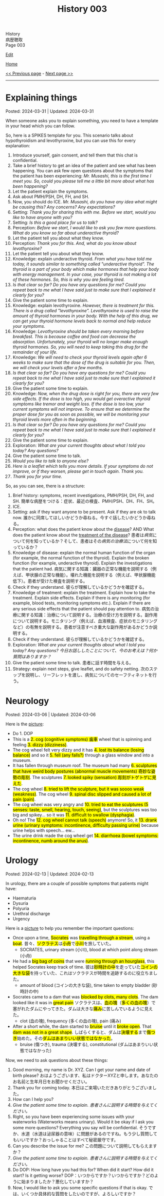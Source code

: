 #+TITLE: History 003

#+BEGIN_EXPORT html
<div class="engt">History</div>
<div class="japt">病歴聴取</div>
<div class="engt">Page 003</div>
#+END_EXPORT

[[https://github.com/ahisu6/ahisu6.github.io/edit/main/src/h/003.org][Edit]]

[[file:./index.org][Home]]

[[file:./002.org][<< Previous page]] - [[file:./004.org][Next page >>]]

-----

#+TOC: headlines 2

* Explaining things
:PROPERTIES:
:CUSTOM_ID: org245ca4e
:END:

Posted: 2024-03-31 | Updated: 2024-03-31

When someone asks you to explain something, you need to have a template in your head which you can follow.

So, here is a SPIKES template for you. This scenario talks about hypothyroidism and levothyroxine, but you can use this for every explanation:
1. Introduce yourself, gain consent, and tell them that this chat is confidential.
2. Take a brief history to get an idea of the patient and see what has been happening. You can ask few open questions about the symptoms that the patient has been experiencing: /Mr. Musashi, this is the first time I meet you. So, could you please tell me a little bit more about what has been happening?/
3. Let the patient explain the symptoms.
4. Ask about PMH/PSH, DH, FH, and SH.
5. Now, you should do ICE. /Mr. Musashi, do you have any idea what might be causing this? Any concerns? Any expectations?/
6. Setting: /Thank you for sharing this with me. Before we start, would you like to have anyone with you?/
7. Setting: /Is this a good place for us to talk?/
8. Perception: /Before we start, I would like to ask you few more questions. What do you know so far about underactive thyroid?/
9. Let the patient tell you about what they know.
10. Perception: /Thank you for this. And, what do you know about levothyroxine?/
11. Let the patient tell you about what they know.
12. Knowledge: explain underactive thyroid. /From what you have told me today, it sounds similar to something called "underactive thyroid". The thyroid is a part of your body which make hormones that help your body with energy management. In your case, your thyroid is not making a lot of these hormones. So, this is why you are feeling tired./
13. /Is that clear so far? Do you have any questions for me? Could you repeat back to me what I have said just to make sure that I explained it clearly for you?/
14. Give the patient some time to explain.
15. Knowledge: explain levothyroxine. /However, there is treatment for this. There is a drug called "levothyroxine". Levothyroxine is used to raise the amount of thyroid hormones in your body. With the help of this drug, we can get your thyroid hormone levels back to normal and help reduce your symptoms./
16. Knowledge: /Levothyroxine should be taken every morning before breakfast. This is because coffee and food can decrease the absorption. Unfortunately, your thyroid will no longer make enough thyroid hormones. So, you will need to keep taking this drug for the remainder of your life./
17. Knowledge: /We will need to check your thyroid levels again after 6 weeks to make sure that the dose of the drug is suitable for you. Then, we will check your levels after a few months./
18. /Is that clear so far? Do you have any questions for me? Could you repeat back to me what I have said just to make sure that I explained it clearly for you?/
19. Give the patient some time to explain.
20. Knowledge: /Now, when the drug dose is right for you, there are very few side effects. If the dose is too high, you would get overactive thyroid symptoms like tremor and weight loss. If the dose is too low, your current symptoms will not improve. To ensure that we determine the proper dose for you as soon as possible, we will be monitoring your thyroid levels more often in the beginning./
21. /Is that clear so far? Do you have any questions for me? Could you repeat back to me what I have said just to make sure that I explained it clearly for you?/
22. Give the patient some time to explain.
23. Exploration: /What are your current thoughts about what I told you today? Any questions?/
24. Give the patient some time to talk.
25. /Would you like to talk to anyone else?/
26. /Here is a leaflet which tells you more details. If your symptoms do not improve, or if they worsen, please get in touch again. Thank you./
27. /Thank you for your time./


So, as you can see, there is a structure:
1. Brief history: symptoms, recent investigations, PMH/PSH, DH, FH, and SH. @@html:<span class="ja">簡単な病歴をつける：症状、最近の検査、PMH/PSH、DH、FH、SH。</span>@@
2. ICE.
3. Setting: ask if they want anyone to be present. Ask if they are ok to talk now. @@html:<span class="ja">誰かに同席してほしいかどうか尋ねる。今すぐ話したいかどうか尋ねる。</span>@@
4. Perception: what does the patient know about the _disease_? AND What does the patient know about the _treatment of the disease_?  @@html:<span class="ja">患者は<em>病気</em>について何を知っているか？そして、患者はその<em>病気の治療法</em>について何を知っているか？</span>@@
5. Knowledge of disease: explain the normal human function of the organ (for example, the normal function of the thyroid). Explain the broken function (for example, underactive thyroid). Explain the investigations that the patient had. @@html:<span class="ja">病気に関する知識：臓器の正常な機能を説明する（例えば、甲状腺の正常な機能）。壊れた機能を説明する（例えば、甲状腺機能低下）。患者が受けた検査を説明する。</span>@@
6. Check if they understand. @@html:<span class="ja">彼らが理解しているかどうかを確認する。</span>@@
7. Knowledge of treatment: explain the treatment. Explain how to take the treatment. Explain side effects. Explain if there is any monitoring (for example, blood tests, monitoring symptoms etc.). Explain if there are any serious side effects that the patient should pay attention to. @@html:<span class="ja">病気の治療に関する知識：治療について説明する。治療の受け方を説明する。副作用について説明する。モニタリング（例えば、血液検査、症状のモニタリングなど）の有無を説明する。患者が注意すべき重大な副作用があるかどうか説明する。</span>@@
8. Check if they understand. @@html:<span class="ja">彼らが理解しているかどうかを確認する。</span>@@
9. Exploration: /What are your current thoughts about what I told you today? Any questions?/ @@html:<span class="ja"><i>今日お話ししたことについて、今のお考えは？何か質問はありますか？</i></span>@@
10. Give the patient some time to talk. @@html:<span class="ja">患者に話す時間を与える。</span>@@
11. Strategy: explain next steps, give leaflet, and do safety netting. @@html:<span class="ja">次のステップを説明し、リーフレットを渡し、病気についてのセーフティネットを行う。</span>@@

* Neurology
:PROPERTIES:
:CUSTOM_ID: orgeeaa9d8
:END:

Posted: 2024-03-06 | Updated: 2024-03-06

Here is the [[https://drive.google.com/uc?export=view&id=1-yr808gQoPAphcVsRXU8Uv0T-jjQfBMf][picture]]:
- @@html:Do 1. DOP@@
- @@html:This is a <mark>2. cog (cognitive symptoms) 歯車</mark> wheel that is spinning and feeling <mark>3. dizzy (dizziness)</mark>.@@
- @@html:The cog wheel felt very dizzy and it has <mark>4. lost its balance (losing balance)</mark> and so it <mark>5. fell (any falls?)</mark> through a glass window and into a museum.@@
- @@html:It has fallen through museum roof. The museum had many <mark>6. sculptures that have weird body postures (abnormal muscle movements) 奇妙な姿勢の彫刻</mark>. The sculptures <mark>7. looked spiky (sensation) 彫刻がトゲトゲに見えた</mark>.@@
- @@html:The cog wheel <mark>8. tried to lift the sculpture, but it was soooo weak (weakness)</mark>. The cog wheel <mark>9. spinal disc slipped and caused a lot of pain (pain)</mark>.@@
- @@html:The cog wheel was very angry and <mark>10. tried to eat the sculptures (5 senses: taste, smell, hearing, touch, seeing)</mark>, but the sculptures was too big and spikey... so it was <mark>11. difficult to swallow (dysphagia)</mark>.@@
- @@html:Oh no! The <mark>12. cog wheel cannot talk (speech)</mark> anymore! So, it <mark>13. drank urine (urinary symptoms: incontinence, difficulty passing urine)</mark> because urine helps with speech... ew...@@
- @@html:The urine drink made the cog wheel get <mark>14. diarrhoea (bowel symptoms: incontinence, numb around the anus)</mark>.@@

* Urology
:PROPERTIES:
:CUSTOM_ID: org14cc3e3
:END:

Posted: 2024-02-13 | Updated: 2024-02-13

In urology, there are a couple of possible symptoms that patients might have:
- Haematuria
- Dysuria
- Polyuria
- Urethral discharge
- Urgency

Here is a [[https://drive.google.com/uc?export=view&id=1l8-uVy31-iD7duS57OoPkA5oaxKJS1cU][picture]] to help you remember the important questions:
- @@html:<span class="ja">Once upon a time, <mark>Socrates</mark> was <mark>travelling through a stream</mark>, using a <mark>boat</mark>. 昔々、<mark>ソクラテス</mark>は<mark>小舟</mark>で<mark>小川</mark>を旅していた。</span>@@
  - SOCRATES, urinary stream (小川), blood at which point along stream (小舟)
- @@html:<span class="ja">He had a <mark>big bag of coins</mark> that were <mark>running through an hourglass</mark>, this helped Socrates keep track of time. 彼は<mark>砂時計の中</mark>を走っていた<mark>コインの大きな袋</mark>を持っていた、これはソクラテスが時間を追跡するのに役立ちました。</span>@@
  - amount of blood (コインの大きな袋), time taken to empty bladder (砂時計の中)
- @@html:<span class="ja">Socrates came to a dam that was <mark>blocked by clots, many clots</mark>. The dam looked like it was in <mark>great pain</mark> ソクラテスは、<mark>血の塊</mark>（<mark>多くの血の塊</mark>）で塞がれたダムにやってきた。ダムは大きな<mark>痛み</mark>に苦しんでいるように見えた。</span>@@
  - clot (血の塊), frequency (多くの血の塊), pain (痛み)
- @@html:<span class="ja">After a short while, the dam started to <mark>bruise</mark> until it <mark>broke open</mark>. That <mark>dam was not in a great shape</mark>. しばらくすると、ダムは<mark>決壊する</mark>まで<mark>傷つき</mark>始めた。その<mark>ダムはあまりいい状態ではなかった</mark>。</span>@@
  - bruise (傷つき), trauma (決壊する), constitutional (ダムはあまりいい状態ではなかった)

Now, we need to ask questions about these things:
1. Good morning, my name is Dr. XYZ. Can I get your name and date of birth please? @@html:<span class="ja">おはようございます、私はドクターXYZと申します。あなたのお名前と生年月日をお聞かせください。</span>@@
2. Thank you for coming today. @@html:<span class="ja">本日はご来場いただきありがとうございました。</span>@@
3. How can I help you?
4. /Give the patient some time to explain./ @@html:<span class="ja"><i>患者さんに説明する時間を与えてください。</i></span>@@
5. Right, so you have been experiencing some issues with your waterworks (Waterworks means urinary). Would it be okay if I ask you some more questions? Everything you say will be confidential. @@html:<span class="ja">そうですか、水道（水道は泌尿器の意味）に問題があるのですね。もう少し質問してもいいですか？おっしゃることはすべて秘密厳守です。</span>@@
6. Can you describe the issue for me? @@html:<span class="ja">この問題について説明してもらえますか？</span>@@
7. /Give the patient some time to explain./ @@html:<span class="ja"><i>患者さんに説明する時間を与えてください。</i></span>@@
8. Do DOP: How long have you had this for? When did it start? How did it start? Is it getting worse? @@html:<span class="ja">DOP：いつからですか？いつからですか？どのように始まりましたか？悪化していますか？</span>@@
9. Now, I would like to ask you some specific questions if that is okay. @@html:<span class="ja">では、いくつか具体的な質問をしたいのですが、よろしいですか？</span>@@
10. Do you have any difficulty with passing urine? @@html:<span class="ja">尿が出にくいことはありますか？</span>@@
11. Do you have any blood in urine? If the patient says "yes" then ask these questions @@html:<span class="ja">尿に血液は混じっていますか？もし患者が「はい」と答えたら、次のような質問をします</span>@@:
    1. I am sorry to hear that. It must be quite distressing. (You can do ICE here!). @@html:<span class="ja">お気の毒です。とてもつらいことでしょう。(ICEはここでできます！）。</span>@@
    2. What colour is it? @@html:<span class="ja">色は？</span>@@
    3. Does the blood come at the start, middle, or the end of the stream? @@html:<span class="ja">血は流れの最初、真ん中、それとも最後？</span>@@
    4. Are there any clots? @@html:<span class="ja">血栓はありますか？</span>@@
12. How often are you going to the toilet during the day? @@html:<span class="ja">日中、どのくらいの頻度でトイレに行きますか？</span>@@
13. How often are you going to the toilet during the night? @@html:<span class="ja">夜間のトイレの回数は？</span>@@
14. Does it take a long time to empty your bladder? @@html:<span class="ja">膀胱を空にするのに時間がかかりますか？</span>@@
15. Is there any pain? If the patient says "yes" then ask these questions @@html:<span class="ja">痛みはありますか？もし患者が「はい」と答えたら、次のような質問をします</span>@@:
    1. Do SOCRATES
16. Have you noticed any bruising anywhere? @@html:<span class="ja">どこかにあざはありましたか？</span>@@
17. Have you had any physical trauma? @@html:<span class="ja">身体的なトラウマはありますか？</span>@@
18. Have you been sick recently? @@html:<span class="ja">最近体調を崩されましたか？</span>@@
19. Have you had fever? @@html:<span class="ja">熱がありましたか？</span>@@
20. Have you had night sweats? @@html:<span class="ja">寝汗をかいたことはありますか？</span>@@
21. Have you noticed any weight changes? @@html:<span class="ja">体重に変化はありましたか？</span>@@
22. Are you eating and drinking well? @@html:<span class="ja">よく食べ、よく飲んでいるか？</span>@@
23. Are you sleeping well? @@html:<span class="ja">よく眠れていますか？</span>@@
24. /Do a quick summary./ @@html:<span class="ja"><i>簡単なまとめをしてください。</i></span>@@
25. Do ICE.
26. Then, do the rest of the history (past medical, past surgical, etc.)

* Tired all the time
:PROPERTIES:
:CUSTOM_ID: org71232d0
:END:

Posted: 2023-10-08 | Updated: 2023-10-08

Many things can cause tiredness and fatigue:
- Cancer
- Depression
- Thyroid issues
- Diabetes
- Infection
- Sleep issues
- And many more!

Anyway, here is what you should ask:
1. Good morning, my name is Dr. XYZ. Can I get your name and date of birth please? @@html:<span class="ja">おはようございます、私はドクターXYZと申します。あなたのお名前と生年月日をお聞かせください。</span>@@
2. Thank you for coming today. @@html:<span class="ja">本日はご来場いただきありがとうございました。</span>@@
3. How can I help you?
4. Right, so you have been experiencing some tiredness. Can you tell me a little bit more about that?
5. /Give the patient some time to explain./ @@html:<span class="ja"><i>患者さんに説明する時間を与えてください。</i></span>@@
6. I will just do a quick summary of what you have told me so far.
7. /Do a quick summary./ @@html:<span class="ja"><i>簡単なまとめをしてください。</i></span>@@
8. So, how long have you been feeling tired for?
9. When did it start?
10. Has it become better or worse?
11. Is there a particular time of day where you feel most tired?
12. Does anything make it worse?
13. Do you have any ideas, concerns, and expectations?
14. Is it okay if I ask you few more questions?
15. How is your appetite?
16. How is your mood?
17. How is your sleep?
18. Have you had any recent infections?
19. Have you noticed weight changes?
20. Do you feel cold when others think it's warm? (you are checking for hypothyroidism).
21. How are your waterworks? (Waterworks means urinary).
22. How are your bowel habits?
23. Any bleeding from anywhere?
24. Any pain?
25. Do you feel weak?
26. How is your concentration?
27. /Do a quick summary./ @@html:<span class="ja"><i>簡単なまとめをしてください。</i></span>@@
28. Do ICE.
29. Then, do the rest of the history (past medical, past surgical, etc.)
